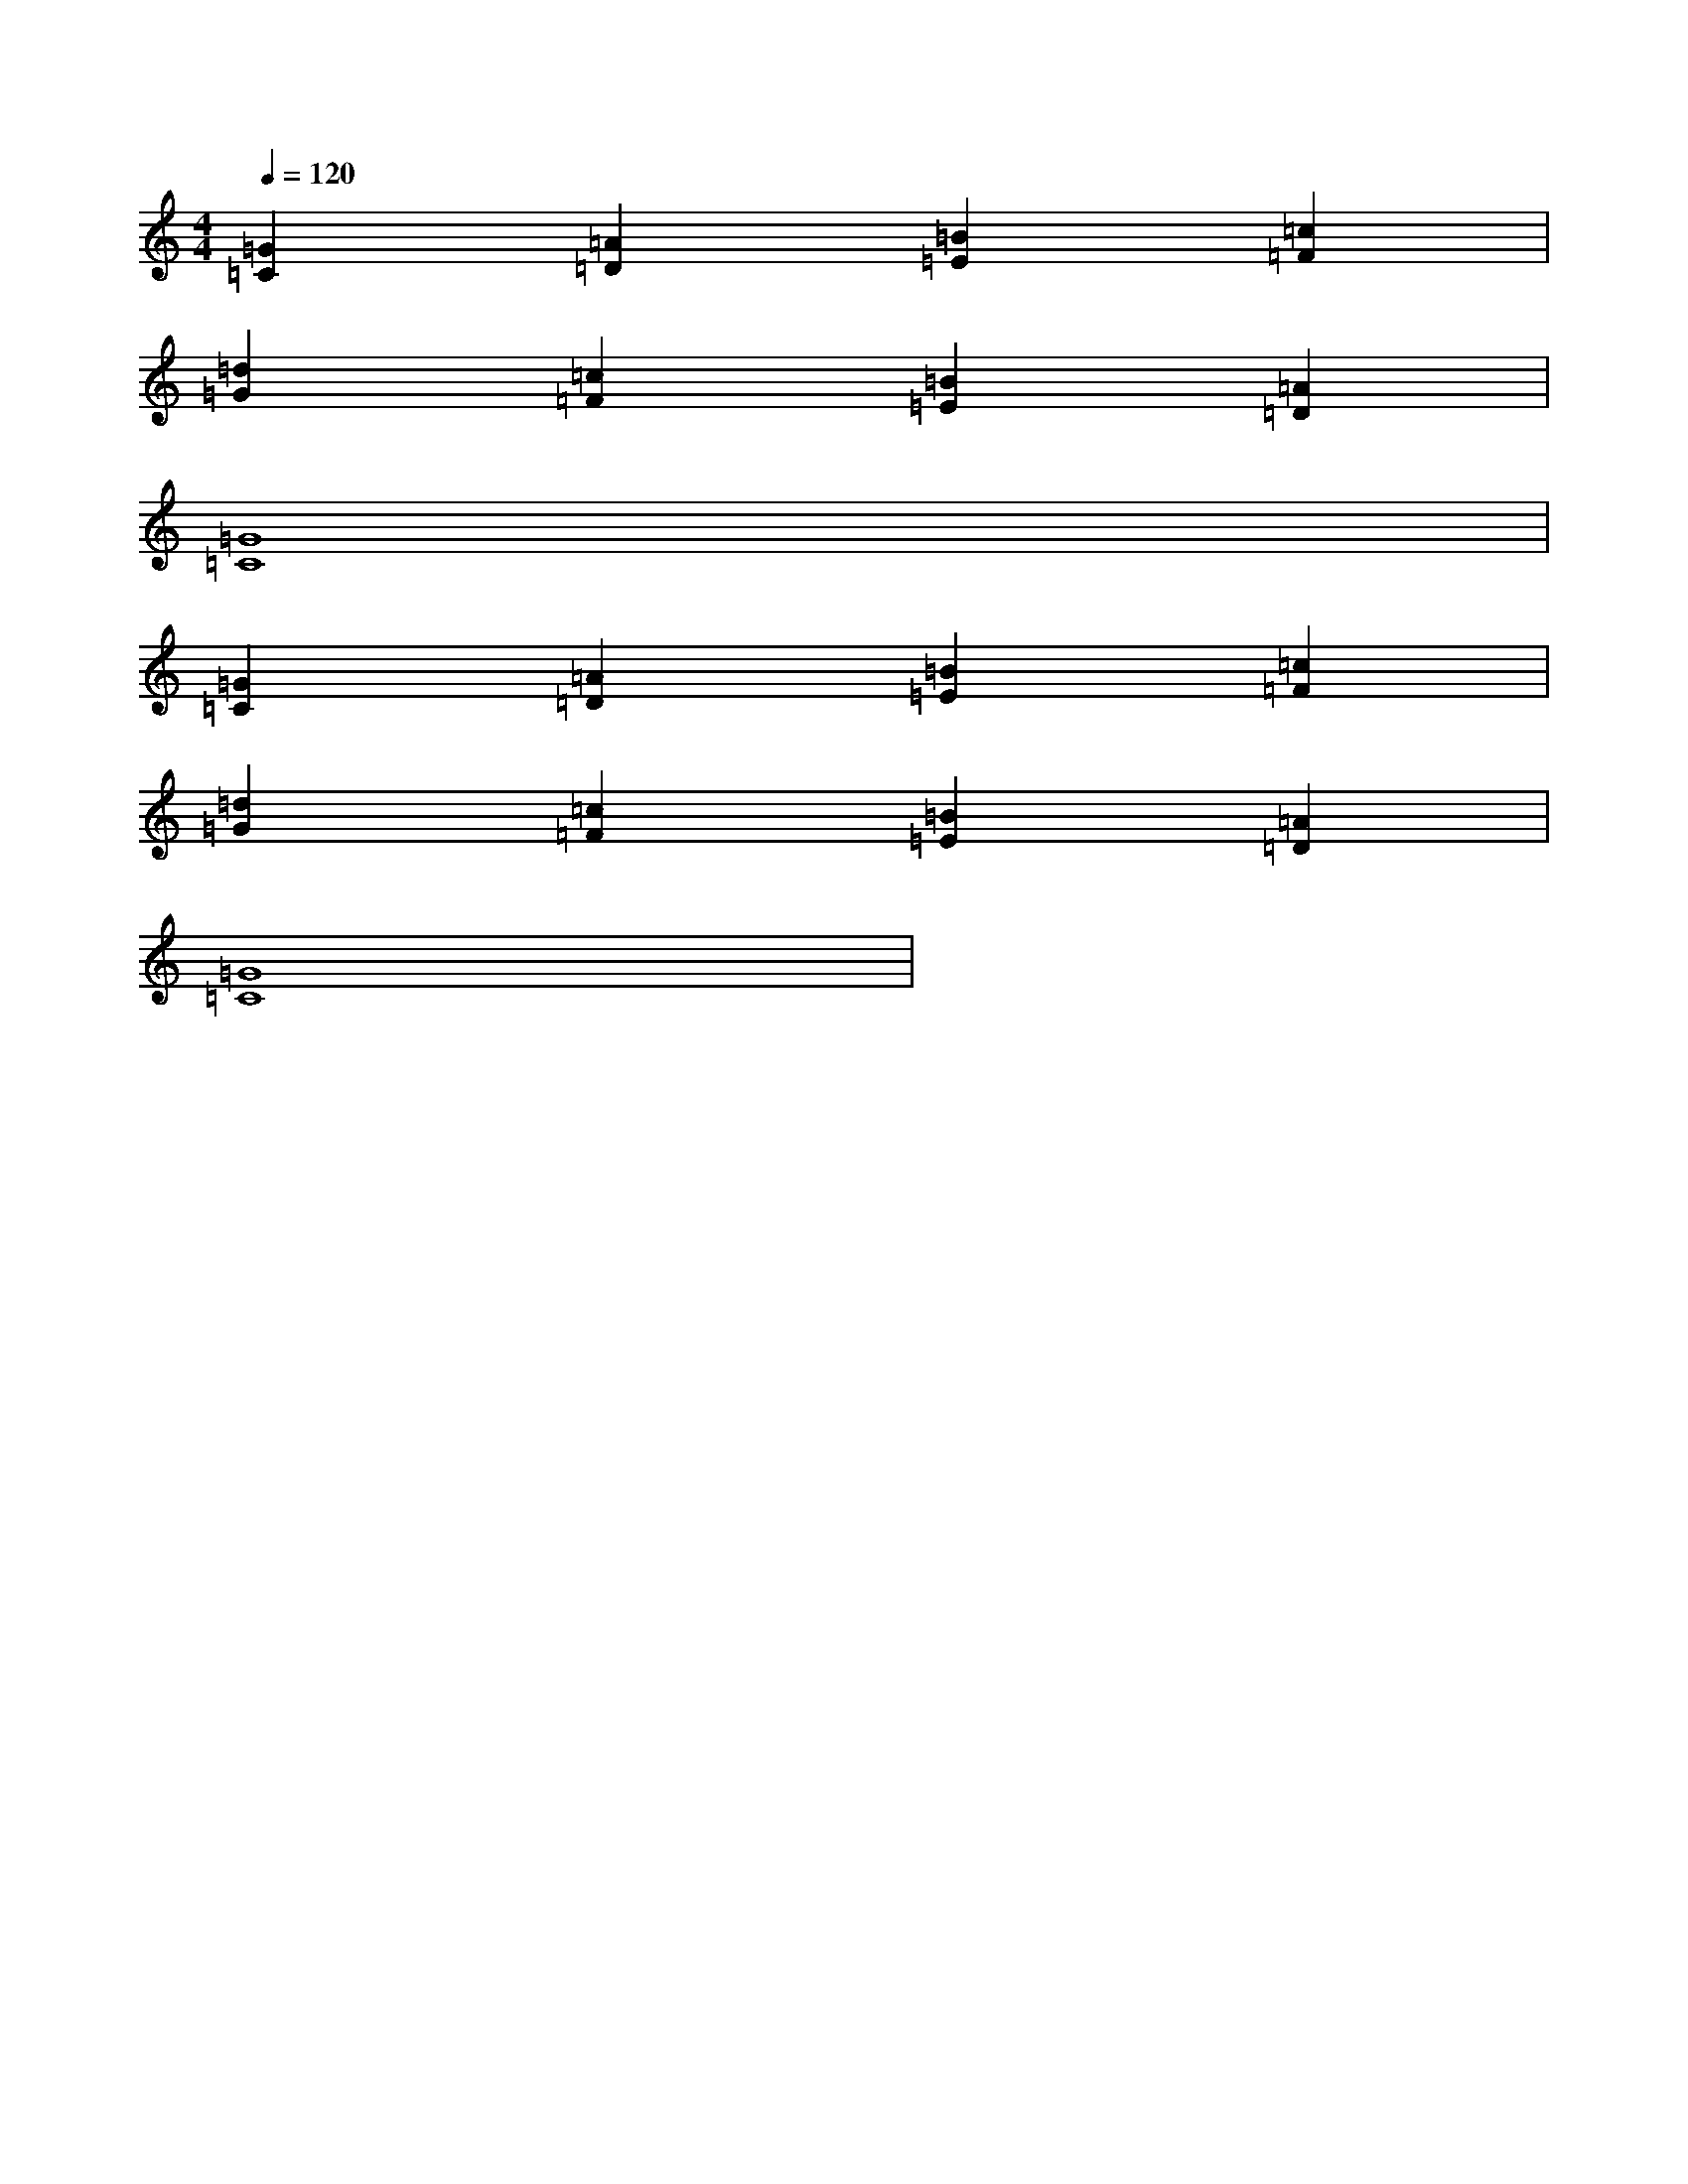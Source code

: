 X:1
M:4/4
Q:1/4=120
K:C
V:Fifths
%%MIDI channel 1
%%MIDI program 0
L:1/4
[=C=G][=D=A][=E=B][=F=c]|
[=G=d][=F=c][=E=B][=D=A]|
[=C=G]4|
[=C=G][=D=A][=E=B][=F=c]|
[=G=d][=F=c][=E=B][=D=A]|
[=C=G]4|

